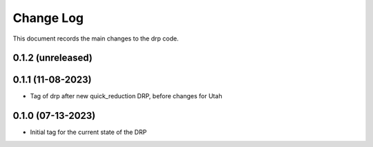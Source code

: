 .. _drp-changelog:

==========
Change Log
==========

This document records the main changes to the drp code.

0.1.2 (unreleased)
------------------


0.1.1 (11-08-2023)
------------------
- Tag of drp after new quick_reduction DRP, before changes for Utah

0.1.0 (07-13-2023)
------------------
- Initial tag for the current state of the DRP
